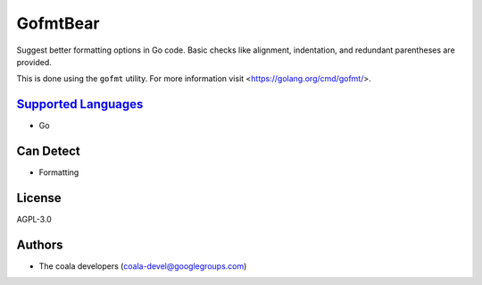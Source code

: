 **GofmtBear**
=============

Suggest better formatting options in Go code. Basic checks like alignment,
indentation, and redundant parentheses are provided.

This is done using the ``gofmt`` utility. For more information visit
<https://golang.org/cmd/gofmt/>.

`Supported Languages <../README.rst>`_
-----

* Go



Can Detect
----------

* Formatting

License
-------

AGPL-3.0

Authors
-------

* The coala developers (coala-devel@googlegroups.com)
